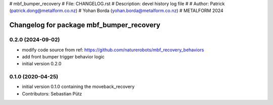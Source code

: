 # mbf_bumper_recovery
# File: CHANGELOG.rst
# Description: devel history log file
#
# Author: Patrick     (patrick.dong@metalform.co.nz)
#         Yohan Borda (yohan.borda@metalform.co.nz)
# METALFORM 2024

^^^^^^^^^^^^^^^^^^^^^^^^^^^^^^^^^^^^^^^^^
Changelog for package mbf_bumper_recovery
^^^^^^^^^^^^^^^^^^^^^^^^^^^^^^^^^^^^^^^^^

0.2.0 (2024-09-02)
------------------
* modify code source from ref: https://github.com/naturerobots/mbf_recovery_behaviors
* add front bumper trigger behavior logic
* initial version 0.2.0


0.1.0 (2020-04-25)
------------------
* initial version 0.1.0 containing the moveback_recovery
* Contributors: Sebastian Pütz
